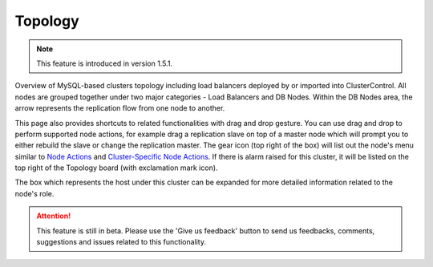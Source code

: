 .. _mysql-topology:

Topology
---------

.. Note:: This feature is introduced in version 1.5.1.

Overview of MySQL-based clusters topology including load balancers deployed by or imported into ClusterControl. All nodes are grouped together under two major categories - Load Balancers and DB Nodes. Within the DB Nodes area, the arrow represents the replication flow from one node to another.

.. image:: img/cc_topology_151.png
   :align: center

This page also provides shortcuts to related functionalities with drag and drop gesture. You can use drag and drop to perform supported node actions, for example drag a replication slave on top of a master node which will prompt you to either rebuild the slave or change the replication master. The gear icon (top right of the box) will list out the node's menu similar to `Node Actions <nodes.html#node-actions>`_ and `Cluster-Specific Node Actions <nodes.html#cluster-specific-node-actions>`_. If there is alarm raised for this cluster, it will be listed on the top right of the Topology board (with exclamation mark icon).

The box which represents the host under this cluster can be expanded for more detailed information related to the node's role. 

.. Attention:: This feature is still in beta. Please use the 'Give us feedback' button to send us feedbacks, comments, suggestions and issues related to this functionality.